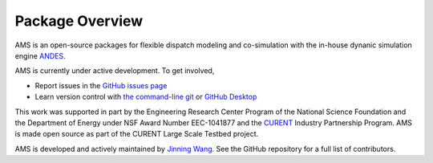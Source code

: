 .. _package-overview:

================
Package Overview
================

AMS is an open-source packages for flexible dispatch modeling and co-simulation with
the in-house dynanic simulation engine `ANDES <https://github.com/curent/andes>`_.

AMS is currently under active development. To get involved,

* Report issues in the
  `GitHub issues page <https://github.com/CURENT/ams/issues>`_
* Learn version control with
  `the command-line git <https://git-scm.com/docs/gittutorial>`_ or
  `GitHub Desktop <https://help.github.com/en/desktop/getting-started-with-github-desktop>`_

This work was supported in part by the Engineering Research Center Program of
the National Science Foundation and the Department of Energy under NSF Award
Number EEC-1041877 and the CURENT_ Industry Partnership Program. AMS is made
open source as part of the CURENT Large Scale Testbed project.

AMS is developed and actively maintained by `Jinning Wang <https://jinningwang.github.io/>`_.
See the GitHub repository for a full list of contributors.

.. _CURENT: https://curent.utk.edu